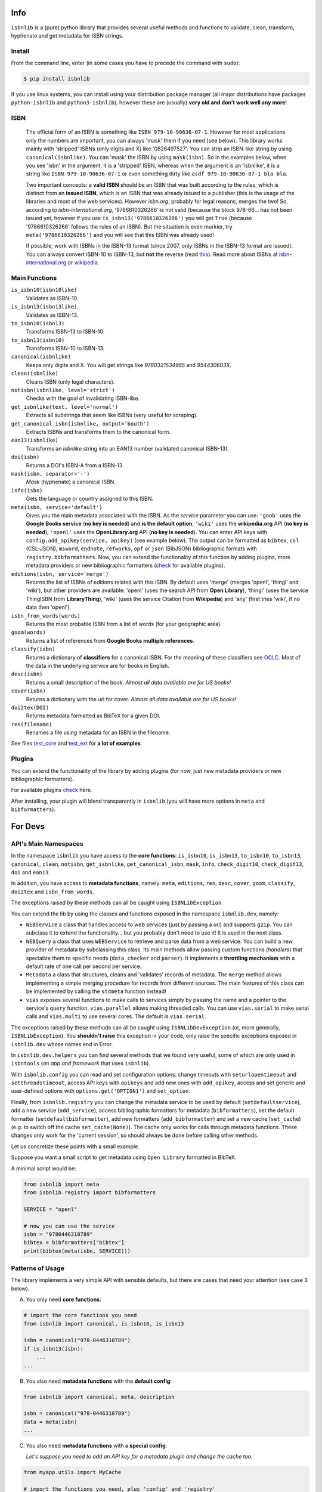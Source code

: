 
.. image:: https://github.com/xlcnd/isbnlib/workflows/tests/badge.svg
    :target: https://github.com/xlcnd/isbnlib/actions
    :alt: Built Status

.. image:: https://img.shields.io/github/issues/xlcnd/isbnlib/bug.svg?label=bugs&style=flat
    :target: https://github.com/xlcnd/isbnlib/labels/bug
    :alt: Bugs

.. image:: https://img.shields.io/pypi/dm/isbnlib.svg?style=flat
    :target: https://pypi.org/project/isbnlib/
    :alt: PYPI Downloads



Info
====

``isbnlib`` is a (pure) python library that provides several
useful methods and functions to validate, clean, transform, hyphenate and
get metadata for ISBN strings.



Install
-------

From the command line, enter (in some cases you have to precede the
command with ``sudo``):


.. code-block:: bash

    $ pip install isbnlib


If you use linux systems, you can install using your distribution package
manager (all major distributions have packages ``python-isbnlib``
and ``python3-isbnlib``), however these are (usually) **very old and don't work well any more**!



ISBN
----

   The official form of an ISBN is something like ``ISBN 979-10-90636-07-1``. However for most
   applications only the numbers are important, you can always 'mask' them if you need (see below).
   This library works mainly with 'stripped' ISBNs (only digits and X) like '0826497527'. You can
   strip an ISBN-like string by using ``canonical(isbnlike)``. You can
   'mask' the ISBN by using ``mask(isbn)``. So in the examples below, when you see 'isbn'
   in the argument, it is a 'stripped' ISBN, whereas when the argument is an 'isbnlike', it is a string
   like ``ISBN 979-10-90636-07-1`` or even something dirty like ``asdf 979-10-90636-07-1 bla bla``.

   Two important concepts: a **valid ISBN** should be an ISBN that was built according to the rules,
   which is distinct from an **issued ISBN**, which is an ISBN that was already issued to a publisher
   (this is the usage of the libraries and most of the web services).
   However *isbn.org*, probably for legal reasons, merges the two!
   So, according to *isbn-international.org*, '9786610326266' is not valid (because the block 978-66...
   has not been issued yet, however if you use ``is_isbn13('9786610326266')`` you will get ``True``
   (because '9786610326266' follows the rules of an ISBN). But the situation is even murkier,
   try ``meta('9786610326266')`` and you will see that this ISBN was already used!

   If possible, work with ISBNs in the ISBN-13 format (since 2007, only ISBNs
   in the ISBN-13 format are issued). You can always convert ISBN-10 to ISBN-13, but **not** the reverse (read this_).
   Read more about ISBNs at isbn-international.org_ or wikipedia_.



Main Functions
--------------

``is_isbn10(isbn10like)``
    Validates as ISBN-10.

``is_isbn13(isbn13like)``
    Validates as ISBN-13.

``to_isbn10(isbn13)``
    Transforms ISBN-13 to ISBN-10.

``to_isbn13(isbn10)``
    Transforms ISBN-10 to ISBN-13.

``canonical(isbnlike)``
    Keeps only digits and X. You will get strings like `9780321534965` and `954430603X`.

``clean(isbnlike)``
    Cleans ISBN (only legal characters).

``notisbn(isbnlike, level='strict')``
    Checks with the goal of invalidating ISBN-like.

``get_isbnlike(text, level='normal')``
    Extracts all substrings that seem like ISBNs (very useful for scraping).

``get_canonical_isbn(isbnlike, output='bouth')``
    Extracts ISBNs and transforms them to the canonical form.

``ean13(isbnlike)``
    Transforms an `isbnlike` string into an EAN13 number (validated canonical ISBN-13).

``doi(isbn)``
    Returns a DOI's ISBN-A from a ISBN-13.

``mask(isbn, separator='-')``
    `Mask` (hyphenate) a canonical ISBN.

``info(isbn)``
    Gets the language or country assigned to this ISBN.

``meta(isbn, service='default')``
    Gives you the main metadata associated with the ISBN. As the `service` parameter you can use:
    ``'goob'`` uses the **Google Books service** (**no key is needed**) and
    **is the default option**,
    ``'wiki'`` uses the **wikipedia.org** API (**no key is needed**),
    ``'openl'`` uses the **OpenLibrary.org** API (**no key is needed**).
    You can enter API keys
    with ``config.add_apikey(service, apikey)`` (see example below).
    The output can be formatted as ``bibtex``, ``csl`` (CSL-JSON), ``msword``, ``endnote``, ``refworks``,
    ``opf`` or ``json`` (BibJSON) bibliographic formats with ``registry.bibformatters``.
    Now, you can extend the functionality of this function by adding plugins, more metadata
    providers or new bibliographic formatters (check_ for available plugins).

``editions(isbn, service='merge')``
    Returns the list of ISBNs of editions related with this ISBN. By default
    uses 'merge' (merges 'openl', 'thingl' and 'wiki'), but other providers are available:
    'openl' (uses the search API from **Open Library**),
    'thingl' (uses the service ThingISBN from **LibraryThing**),
    'wiki' (uses the service Citation from **Wikipedia**)
    and 'any' (first tries 'wiki', if no data then 'openl').

``isbn_from_words(words)``
    Returns the most probable ISBN from a list of words (for your geographic area).

``goom(words)``
    Returns a list of references from **Google Books multiple references**.

``classify(isbn)``
    Returns a dictionary of **classifiers** for a canonical ISBN. For the meaning of these classifiers see OCLC_.
    Most of the data in the underlying service are for books in English.

``desc(isbn)``
    Returns a small description of the book.
    *Almost all data available are for US books!*

``cover(isbn)``
    Returns a dictionary with the url for cover.
    *Almost all data available are for US books!*

``doi2tex(DOI)``
    Returns metadata formatted as BibTeX for a given DOI.

``ren(filename)``
    Renames a file using metadata for an ISBN in the filename.


See files test_core_ and test_ext_ for **a lot of examples**.



Plugins
-------

You can extend the functionality of the library by adding plugins (for now, just
new metadata providers or new bibliographic formatters).

For available plugins check_ here.

After installing, your plugin will blend transparently in ``isbnlib`` (you will have more options in ``meta`` and ``bibformatters``).




For Devs
========


API's Main Namespaces
---------------------

In the namespace ``isbnlib`` you have access to the **core functions**:
``is_isbn10``, ``is_isbn13``, ``to_isbn10``, ``to_isbn13``, ``canonical``,
``clean``, ``notisbn``, ``get_isbnlike``, ``get_canonical_isbn``, ``mask``,
``info``, ``check_digit10``, ``check_digit13``, ``doi`` and ``ean13``.

In addition, you have access to **metadata functions**, namely:
``meta``, ``editions``, ``ren``, ``desc``, ``cover``,
``goom``, ``classify``, ``doi2tex`` and ``isbn_from_words``.

The exceptions raised by these methods can all be caught using ``ISBNLibException``.


You can extend the lib by using the classes and functions exposed in the
namespace ``isbnlib.dev``, namely:

* ``WEBService`` a class that handles access to web
  services (just by passing a url) and supports ``gzip``.
  You can subclass it to extend the functionality... but
  you probably don't need to use it! It is used in the next class.

* ``WEBQuery`` a class that uses ``WEBService`` to retrieve and parse
  data from a web service. You can build a new provider of metadata
  by subclassing this class.
  Its main methods allow passing custom
  functions (*handlers*) that specialize them to specific needs (``data_checker`` and
  ``parser``). It implements a **throttling mechanism** with a default rate of
  one call per second per service.

* ``Metadata`` a class that structures, cleans and 'validates' records of
  metadata. The ``merge`` method allows implementing a simple merging
  procedure for records from different sources. The main features of this class can be
  implemented by calling the ``stdmeta`` function instead!

* ``vias`` exposes several functions to make calls to services simply by passing the name and
  a pointer to the service's ``query`` function.
  ``vias.parallel`` allows making threaded calls.
  You can use ``vias.serial`` to make serial calls and
  ``vias.multi`` to use several cores. The default is ``vias.serial``.

The exceptions raised by these methods can all be caught using ``ISBNLibDevException`` (or, more generally, ``ISBNLibException``).
You **shouldn't raise** this exception in your code, only raise the specific exceptions
exposed in ``isbnlib.dev`` whose names end in Error.


In ``isbnlib.dev.helpers`` you can find several methods that we found very useful, some of which
are only used in ``isbntools`` (*an app and framework* that uses ``isbnlib``).


With ``isbnlib.config`` you can read and set configuration options:
change timeouts with ``seturlopentimeout`` and ``setthreadstimeout``,
access API keys with ``apikeys`` and add new ones with ``add_apikey``,
access and set generic and user-defined options with ``options.get('OPTION1')`` and ``set_option``.


Finally, from ``isbnlib.registry`` you can change the metadata service to be used by default
(``setdefaultservice``),
add a new service (``add_service``), access bibliographic formatters for metadata (``bibformatters``),
set the default formatter (``setdefaultbibformatter``), add new formatters (``add_bibformatter``) and
set a new cache (``set_cache``) (e.g. to switch off the cache ``set_cache(None)``).
The cache only works for calls through metadata functions. These changes only work for the 'current session',
so should always be done before calling other methods.


Let us concretize these points with a small example.

Suppose you want a small script to get metadata using ``Open Library`` formatted in BibTeX.

A minimal script would be:


.. code-block:: python

    from isbnlib import meta
    from isbnlib.registry import bibformatters

    SERVICE = "openl"

    # now you can use the service
    isbn = "9780446310789"
    bibtex = bibformatters["bibtex"]
    print(bibtex(meta(isbn, SERVICE)))



Patterns of Usage
-----------------

The library implements a very simple API with sensible defaults, but there are cases
that need your attention (see case 3 below).



A. You only need **core functions**:


.. code-block:: python

    # import the core functions you need
    from isbnlib import canonical, is_isbn10, is_isbn13

    isbn = canonical("978-0446310789")
    if is_isbn13(isbn):
        ...
    ...


B. You also need **metadata functions** with the **default config**:


.. code-block:: python

    from isbnlib import canonical, meta, description

    isbn = canonical("978-0446310789")
    data = meta(isbn)
    ...

C. You also need **metadata functions** with a **special config**:

   *Let's suppose you need to add an API key for a metadata plugin
   and change the cache too*.


.. code-block:: python

    from myapp.utils import MyCache

    # import the functions you need, plus 'config' and 'registry'
    from isbnlib import canonical, config, meta, registry

    # you should use 'config' first
    config.add_apikey("isbndb", "kjshdfkjahsdflkjh")

    # then 'registry'
    registry.set_cache(MyCache())

    # Only now should you use metadata functions
    # (there are no adaptions for core functions,
    # so they can be used at any time)
    isbn = canonical("978-0446310789")
    data = meta(isbn, service="isbndb")
    ...


D. You want to build a **plugin** or use **isbnlib.dev** in your code:

   You should study the **public** methods in ``dir(isbnlib.dev)`` very carefully, starting with this template_
   and following the instructions there. For inspiration take a look at goob_.

   Most of the public bibliographic catalog services return data in **SRU** or **Unimarc** format. It is very easy
   to write a customer **plugin** for these services, just use porbase_ (SRU) or sbn_ (Unimarc) as templates
   and consult this project_.



Caveats
-------


1. These classes are optimized for single calls to services and not for batch calls.

2. If you inspect the library, you will see that there are a lot of private modules
   (their names start with '_'). These modules **should not** be accessed directly since
   there's a high probability your program will break with a future version of the library!



Projects using *isbnlib*
========================

**Open Library**   https://github.com/internetarchive/openlibrary

**NYPL Library Simplified**  https://github.com/NYPL-Simplified

**RERO ILS**  https://github.com/rero/rero-ils

**CERN CDS RDM** https://github.com/CERNDocumentServer/cds-rdm

**ResearchHub** https://github.com/ResearchHub/researchhub-backend

**Manubot**   https://github.com/manubot

**isbntools**      https://github.com/xlcnd/isbntools

**isbnsrv**        https://github.com/xlcnd/isbnsrv



See the full list here_.



Help
====


If you need help, please take a look at github_ or post a question on
stackoverflow_.



.. _github: https://github.com/xlcnd/isbnlib/discussions

.. _range: https://www.isbn-international.org/range_file_generation

.. _isbntools: https://pypi.python.org/pypi/isbntools

.. _sourcegraph: http://bit.ly/ISBNLib_srcgraph

.. _readthedocs: http://bit.ly/ISBNLib_rtd

.. _stackoverflow: http://stackoverflow.com/search?tab=newest&q=isbnlib

.. _test_core: https://github.com/xlcnd/isbnlib/blob/master/isbnlib/test/test_core.py

.. _test_ext: https://github.com/xlcnd/isbnlib/blob/master/isbnlib/test/test_ext.py

.. _isbn-international.org: https://www.isbn-international.org/content/what-isbn

.. _wikipedia: http://en.wikipedia.org/wiki/International_Standard_Book_Number

.. _python-future.org: http://python-future.org/compatible_idioms.html

.. _issue: https://github.com/xlcnd/isbnlib/issues/28

.. _check: https://pypi.python.org/pypi?%3Aaction=search&term=isbnlib_&submit=search

.. _template: https://github.com/xlcnd/isbnlib/blob/dev/PLUGIN.zip

.. _goob: https://github.com/xlcnd/isbnlib/blob/dev/isbnlib/_goob.py

.. _search: https://pypi.python.org/pypi?%3Aaction=search&term=isbnlib&submit=search

.. _51: https://github.com/xlcnd/isbnlib/issues/51

.. _here: https://github.com/xlcnd/isbnlib/network/dependents?package_id=UGFja2FnZS01MjIyODAxMQ%3D%3D

.. _OCLC: http://classify.oclc.org/classify2/

.. _this: http://web.archive.org/web/20211024015637/https://bisg.org/news/479346/New-979-ISBN-Prefixes-Expected-in-2020.htm

.. _sbn: https://github.com/arangb/isbnlib-sbn/blob/main/isbnlib_sbn/_sbn.py

.. _porbase: https://github.com/xlcnd/isbnlib-porbase/blob/dev/isbnlib_porbase/_porbase.py

.. _project: https://github.com/xlcnd/isbnlib/issues?q=is%3Aissue+is%3Aopen+label%3Aproject
